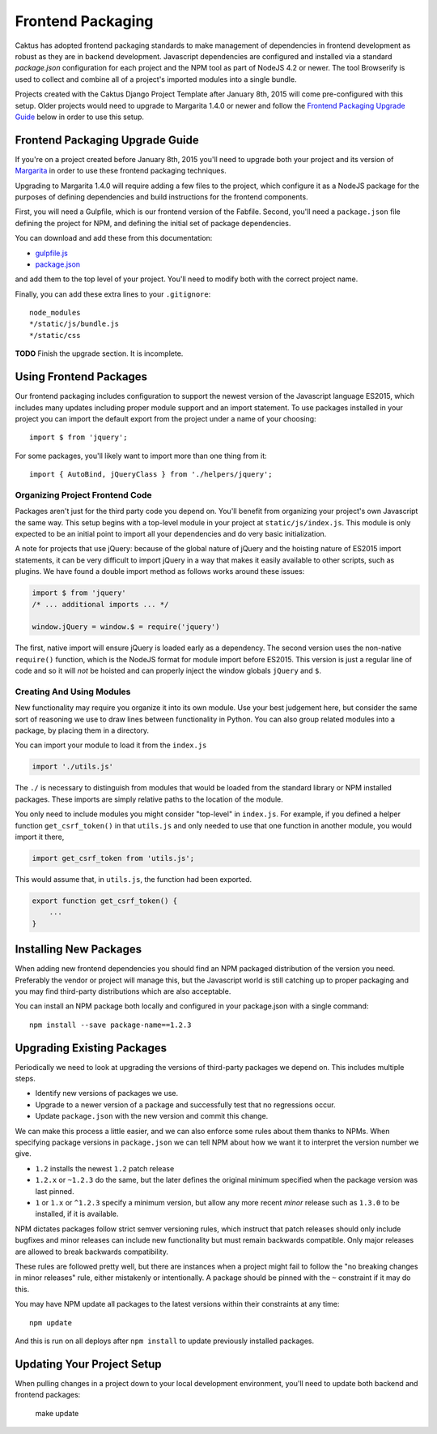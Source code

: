 Frontend Packaging
##################

Caktus has adopted frontend packaging standards to make management of
dependencies in frontend development as robust as they are in backend
development. Javascript dependencies are configured and installed via
a standard `package.json` configuration for each project and the NPM
tool as part of NodeJS 4.2 or newer. The tool Browserify is used to
collect and combine all of a project's imported modules into a single
bundle.

Projects created with the Caktus Django Project Template after January
8th, 2015 will come pre-configured with this setup. Older projects
would need to upgrade to Margarita 1.4.0 or newer and follow the
`Frontend Packaging Upgrade Guide`_ below in order to use this setup.

Frontend Packaging Upgrade Guide
================================

If you're on a project created before January 8th, 2015 you'll need
to upgrade both your project and its version of
`Margarita <https://github.com/caktusgroup/margarita>`__ in order to
use these frontend packaging techniques.

Upgrading to Margarita 1.4.0 will require adding a few files to
the project, which configure it as a NodeJS package for the
purposes of defining dependencies and build instructions for the
frontend components.

First, you will need a Gulpfile, which is our frontend version of the
Fabfile. Second, you'll need a ``package.json`` file defining the project
for NPM, and defining the initial set of package dependencies.

You can download and add these from this documentation:

* `gulpfile.js </_static/files/gulpfile.js>`__

* `package.json </_static/files/package.json>`__

and add them to the top level of your project. You'll need to modify
both with the correct project name.

Finally, you can add these extra lines to your ``.gitignore``::

    node_modules
    */static/js/bundle.js
    */static/css

**TODO** Finish the upgrade section. It is incomplete.

Using Frontend Packages
=======================

Our frontend packaging includes configuration to support the newest version of
the Javascript language ES2015, which includes many updates including proper
module support and an import statement. To use packages installed in your project
you can import the default export from the project under a name of your choosing::

    import $ from 'jquery';

For some packages, you'll likely want to import more than one thing from it::

    import { AutoBind, jQueryClass } from './helpers/jquery';

Organizing Project Frontend Code
--------------------------------

Packages aren't just for the third party code you depend on. You'll
benefit from organizing your project's own Javascript the same way. This setup begins
with a top-level module in your project at ``static/js/index.js``. This module
is only expected to be an initial point to import all your dependencies and do
very basic initialization.

A note for projects that use jQuery: because of the global nature of jQuery and
the hoisting nature of ES2015 import statements, it can be very difficult to import
jQuery in a way that makes it easily available to other scripts, such as plugins.
We have found a double import method as follows works around these issues:

.. code-block:: javascript

    import $ from 'jquery'
    /* ... additional imports ... */

    window.jQuery = window.$ = require('jquery')

The first, native import will ensure jQuery is loaded early as a dependency. The second
version uses the non-native ``require()`` function, which is the NodeJS format for
module import before ES2015. This version is just a regular line of code and so it will
*not* be hoisted and can properly inject the window globals ``jQuery`` and ``$``.

Creating And Using Modules
--------------------------

New functionality may require you organize it into its own module. Use your best
judgement here, but consider the same sort of reasoning we use to draw lines between
functionality in Python. You can also group related modules into a package, by placing
them in a directory.

You can import your module to load it from the ``index.js``

.. code-block:: javascript

    import './utils.js'

The ``./`` is necessary to distinguish from modules that would be loaded from the
standard library or NPM installed packages. These imports are simply relative paths to
the location of the module.

You only need to include modules you might consider "top-level" in ``index.js``. For
example, if you defined a helper function ``get_csrf_token()`` in that ``utils.js``
and only needed to use that one function in another module, you would import it there,

.. code-block:: javascript

    import get_csrf_token from 'utils.js';

This would assume that, in ``utils.js``, the function had been exported.

.. code-block:: javascript

    export function get_csrf_token() {
        ...
    }

Installing New Packages
=======================

When adding new frontend dependencies you should find an NPM packaged distribution
of the version you need. Preferably the vendor or project will manage this, but the
Javascript world is still catching up to proper packaging and you may find third-party
distributions which are also acceptable.

You can install an NPM package both locally and configured in your package.json
with a single command::

    npm install --save package-name==1.2.3

Upgrading Existing Packages
===========================

Periodically we need to look at upgrading the versions of third-party packages we
depend on. This includes multiple steps.

* Identify new versions of packages we use.
* Upgrade to a newer version of a package and successfully test that no regressions occur.
* Update ``package.json`` with the new version and commit this change.

We can make this process a little easier, and we can also enforce some rules about them
thanks to NPMs. When specifying package versions in ``package.json`` we can tell NPM about
how we want it to interpret the version number we give.

* ``1.2`` installs the newest ``1.2`` patch release
* ``1.2.x`` or ``~1.2.3`` do the same, but the later defines the original minimum specified
  when the package version was last pinned.
* ``1`` or ``1.x`` or ``^1.2.3`` specify a minimum version, but allow any more recent *minor*
  release such as ``1.3.0`` to be installed, if it is available.

NPM dictates packages follow strict semver versioning rules, which instruct that patch
releases should only include bugfixes and minor releases can include new functionality but
must remain backwards compatible. Only major releases are allowed to break backwards
compatibility.

These rules are followed pretty well, but there are instances when a project might fail to
follow the "no breaking changes in minor releases" rule, either mistakenly or intentionally.
A package should be pinned with the ``~`` constraint if it may do this.

You may have NPM update all packages to the latest versions within their constraints at any
time::

    npm update

And this is run on all deploys after ``npm install`` to update previously installed
packages.

Updating Your Project Setup
===========================

When pulling changes in a project down to your local development environment,
you'll need to update both backend and frontend packages:

    make update
